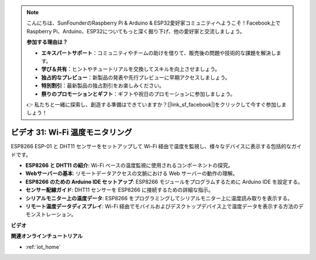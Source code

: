 .. note::

    こんにちは、SunFounderのRaspberry Pi & Arduino & ESP32愛好家コミュニティへようこそ！Facebook上でRaspberry Pi、Arduino、ESP32についてもっと深く掘り下げ、他の愛好家と交流しましょう。

    **参加する理由は？**

    - **エキスパートサポート**：コミュニティやチームの助けを借りて、販売後の問題や技術的な課題を解決します。
    - **学び＆共有**：ヒントやチュートリアルを交換してスキルを向上させましょう。
    - **独占的なプレビュー**：新製品の発表や先行プレビューに早期アクセスしましょう。
    - **特別割引**：最新製品の独占割引をお楽しみください。
    - **祭りのプロモーションとギフト**：ギフトや祝日のプロモーションに参加しましょう。

    👉 私たちと一緒に探索し、創造する準備はできていますか？[|link_sf_facebook|]をクリックして今すぐ参加しましょう！

ビデオ 31: Wi-Fi 温度モニタリング
=========================================

ESP8266 ESP-01 と DHT11 センサーをセットアップして Wi-Fi 経由で温度を監視し、様々なデバイスに表示する包括的なガイドです。

* **ESP8266 と DHT11 の紹介**: Wi-Fi ベースの温度監視に使用されるコンポーネントの探究。
* **Webサーバーの基本**: リモートデータアクセスの文脈における Web サーバーの動作の理解。
* **ESP8266 のための Arduino IDE セットアップ**: ESP8266 モジュールをプログラムするために Arduino IDE を設定する。
* **センサー配線ガイド**: DHT11 センサーを ESP8266 に接続するための詳細な指示。
* **シリアルモニター上の温度データ**: ESP8266 をプログラミングしてシリアルモニター上に温度読み取りを表示する。
* **リモート温度データディスプレイ**: Wi-Fi 経由でモバイルおよびデスクトップデバイス上で温度データを表示する方法のデモンストレーション。

**ビデオ**

.. raw:: html

    <iframe width="600" height="400" src="https://www.youtube.com/embed/qE1bkgziGXg?si=MJytqg59pw5_sBYm" title="YouTube video player" frameborder="0" allow="accelerometer; autoplay; clipboard-write; encrypted-media; gyroscope; picture-in-picture; web-share" allowfullscreen></iframe>

    <br/><br/>


**関連オンラインチュートリアル**

* :ref:`iot_home`